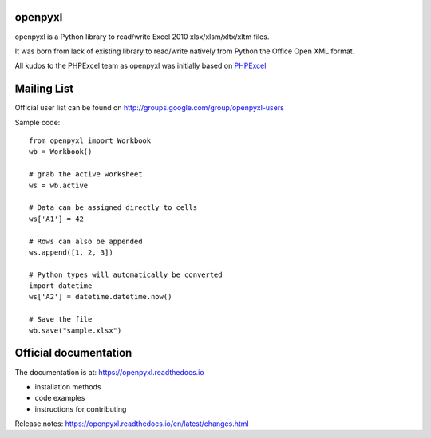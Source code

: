 openpyxl
========

openpyxl is a Python library to read/write Excel 2010 xlsx/xlsm/xltx/xltm files.

It was born from lack of existing library to read/write natively from Python
the Office Open XML format.

All kudos to the PHPExcel team as openpyxl was initially based on `PHPExcel
<http://www.phpexcel.net/>`_


Mailing List
============

Official user list can be found on
http://groups.google.com/group/openpyxl-users


Sample code::

    from openpyxl import Workbook
    wb = Workbook()

    # grab the active worksheet
    ws = wb.active

    # Data can be assigned directly to cells
    ws['A1'] = 42

    # Rows can also be appended
    ws.append([1, 2, 3])

    # Python types will automatically be converted
    import datetime
    ws['A2'] = datetime.datetime.now()

    # Save the file
    wb.save("sample.xlsx")


Official documentation
======================

The documentation is at: https://openpyxl.readthedocs.io

* installation methods
* code examples
* instructions for contributing

Release notes: https://openpyxl.readthedocs.io/en/latest/changes.html
